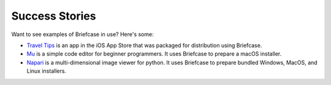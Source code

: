 Success Stories
===============

Want to see examples of Briefcase in use? Here's some:

* `Travel Tips <https://apps.apple.com/au/app/travel-tips/id1336372310>`_ is
  an app in the iOS App Store that was packaged for distribution using
  Briefcase.

* `Mu <https://codewith.mu>`_ is a simple code editor for beginner programmers.
  It uses Briefcase to prepare a macOS installer.

* `Napari <https://napari.org/>`_ is a multi-dimensional image viewer for python.
  It uses Briefcase to prepare bundled Windows, MacOS, and Linux installers.
